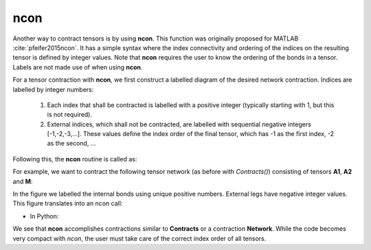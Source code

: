 ncon
=============
Another way to contract tensors is by using **ncon**. This function was originally proposed for MATLAB :cite:`pfeifer2015ncon`. It has a simple syntax where the index connectivity and ordering of the indices on the resulting tensor is defined by integer values. Note that **ncon** requires the user to know the ordering of the bonds in a tensor. Labels are not made use of when using **ncon**.

For a tensor contraction with **ncon**, we first construct a labelled diagram of the desired network contraction. Indices are labelled by integer numbers:

    1. Each index that shall be contracted is labelled with a positive integer (typically starting with 1, but this is not required).
    2. External indices, which shall not be contracted, are labelled with sequential negative integers [-1,-2,-3,…]. These values define the index order of the final tensor, which has -1 as the first index, -2 as the second, ...

Following this, the **ncon** routine is called as:

.. py:function:: OutputTensor = ncon(tensor_list_in, connect_list_in, cont_order)
     
    :param list tensor_list_in: 1D array containing the tensors comprising the network
    :param list connect_list_in: 1D array of vectors. The kth element contains the integer index labels of the kth tensor in tensor_list_in. These integers are defined by the diagram. Their order must correspond to the ordering of indices on the corresponding tensor.
    :param list cont_order: a vector containing the positive integer labels of the diagram. It is used to specify the order in which **ncon** contracts the indices. Note that cont_order is an optional input that can be omitted if desired, in which case ncon will contract in ascending order of the integer values.

For example, we want to contract the following tensor network (as before with *Contracts()*) consisting of tensors **A1**, **A2** and **M**:

.. image:: image/ncon.png
    :width: 300
    :align: center

In the figure we labelled the internal bonds using unique positive numbers. External legs have negative integer values. This figure translates into an ncon call:

* In Python:

.. code-block:: python
    :linenos:

    # Creating A1, A2, M
    A1 = cytnx.UniTensor(cytnx.ones([2,8,8]))
    A2 = cytnx.UniTensor(cytnx.ones([2,8,8]))
    M = cytnx.UniTensor(cytnx.ones([2,2,4,4]))

    # Calling ncon
    res = cytnx.ncon([A1,M,A2],[[1,-1,-2],[1,2,-3,-4],[2,-5,-6]])

We see that **ncon** accomplishes contractions similar to **Contracts** or a contraction **Network**. While the code becomes very compact with *ncon*, the user must take care of the correct index order of all tensors. 

.. bibliography:: ref.ncon.bib
    :cited: